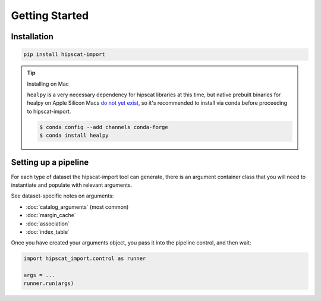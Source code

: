 Getting Started
===============================================================================

Installation
-------------------------------------------------------------------------------

.. code-block:: bash

    pip install hipscat-import

.. tip::
    Installing on Mac

    ``healpy`` is a very necessary dependency for hipscat libraries at this time, but
    native prebuilt binaries for healpy on Apple Silicon Macs 
    `do not yet exist <https://healpy.readthedocs.io/en/latest/install.html#binary-installation-with-pip-recommended-for-most-other-python-users>`_, 
    so it's recommended to install via conda before proceeding to hipscat-import.

    .. code-block:: bash

        $ conda config --add channels conda-forge
        $ conda install healpy

Setting up a pipeline
-------------------------------------------------------------------------------

For each type of dataset the hipscat-import tool can generate, there is an argument
container class that you will need to instantiate and populate with relevant arguments.

See dataset-specific notes on arguments:

* :doc:`catalog_arguments` (most common)
* :doc:`margin_cache`
* :doc:`association`
* :doc:`index_table`

Once you have created your arguments object, you pass it into the pipeline control,
and then wait:

.. code-block:: python

    import hipscat_import.control as runner

    args = ...
    runner.run(args)